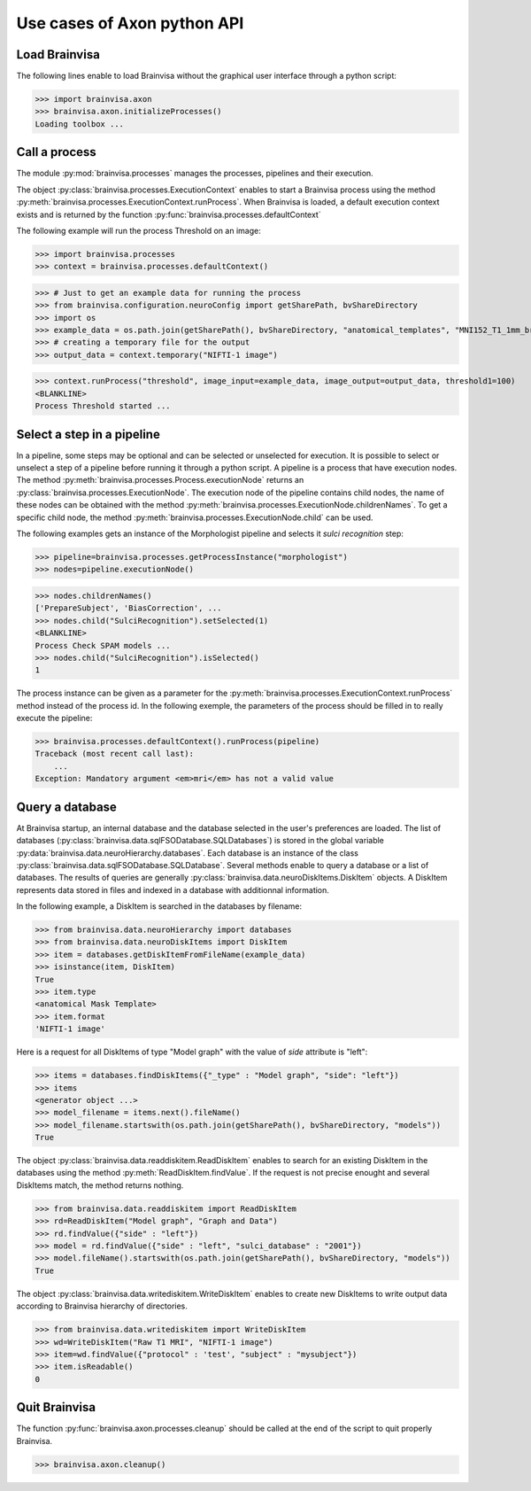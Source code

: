 Use cases of Axon python API
============================

Load Brainvisa
--------------

The following lines enable to load Brainvisa without the graphical user interface through a python script:

>>> import brainvisa.axon
>>> brainvisa.axon.initializeProcesses()
Loading toolbox ...

Call a process
--------------

The module :py:mod:`brainvisa.processes` manages the processes, pipelines and their execution.

The object :py:class:`brainvisa.processes.ExecutionContext` enables to start a Brainvisa process using the method :py:meth:`brainvisa.processes.ExecutionContext.runProcess`.
When Brainvisa is loaded, a default execution context exists and is returned by the function :py:func:`brainvisa.processes.defaultContext`

The following example will run the process Threshold on an image:

>>> import brainvisa.processes
>>> context = brainvisa.processes.defaultContext()

>>> # Just to get an example data for running the process
>>> from brainvisa.configuration.neuroConfig import getSharePath, bvShareDirectory
>>> import os
>>> example_data = os.path.join(getSharePath(), bvShareDirectory, "anatomical_templates", "MNI152_T1_1mm_brain_mask.nii")
>>> # creating a temporary file for the output
>>> output_data = context.temporary("NIFTI-1 image")

>>> context.runProcess("threshold", image_input=example_data, image_output=output_data, threshold1=100)
<BLANKLINE>
Process Threshold started ...

Select a step in a pipeline
---------------------------

In a pipeline, some steps may be optional and can be selected or unselected for execution. 
It is possible to select or unselect a step of a pipeline before running it through a python script. 
A pipeline is a process that have execution nodes. The method :py:meth:`brainvisa.processes.Process.executionNode` returns an :py:class:`brainvisa.processes.ExecutionNode`.
The execution node of the pipeline contains child nodes, the name of these nodes can be obtained with the method :py:meth:`brainvisa.processes.ExecutionNode.childrenNames`.
To get a specific child node, the method :py:meth:`brainvisa.processes.ExecutionNode.child` can be used.

The following examples gets an instance of the Morphologist pipeline and selects it *sulci recognition* step:

>>> pipeline=brainvisa.processes.getProcessInstance("morphologist")
>>> nodes=pipeline.executionNode()

>>> nodes.childrenNames()
['PrepareSubject', 'BiasCorrection', ...
>>> nodes.child("SulciRecognition").setSelected(1)
<BLANKLINE>
Process Check SPAM models ...
>>> nodes.child("SulciRecognition").isSelected()
1

The process instance can be given as a parameter for the :py:meth:`brainvisa.processes.ExecutionContext.runProcess` method instead of the process id. 
In the following exemple, the parameters of the process should be filled in to really execute the pipeline:

>>> brainvisa.processes.defaultContext().runProcess(pipeline)
Traceback (most recent call last):
    ...
Exception: Mandatory argument <em>mri</em> has not a valid value

Query a database
----------------

At Brainvisa startup, an internal database and the database selected in the user's preferences are loaded. 
The list of databases (:py:class:`brainvisa.data.sqlFSODatabase.SQLDatabases`) is stored in the global variable :py:data:`brainvisa.data.neuroHierarchy.databases`.
Each database is an instance of the class :py:class:`brainvisa.data.sqlFSODatabase.SQLDatabase`.
Several methods enable to query a database or a list of databases. The results of queries are generally :py:class:`brainvisa.data.neuroDiskItems.DiskItem` objects. A DiskItem represents data stored in files and indexed in a database with additionnal information.

In the following example, a DiskItem is searched in the databases by filename:

>>> from brainvisa.data.neuroHierarchy import databases
>>> from brainvisa.data.neuroDiskItems import DiskItem
>>> item = databases.getDiskItemFromFileName(example_data)
>>> isinstance(item, DiskItem)
True
>>> item.type
<anatomical Mask Template>
>>> item.format
'NIFTI-1 image'


Here is a request for all DiskItems of type "Model graph" with the value of *side* attribute is "left":


>>> items = databases.findDiskItems({"_type" : "Model graph", "side": "left"})
>>> items
<generator object ...>
>>> model_filename = items.next().fileName()
>>> model_filename.startswith(os.path.join(getSharePath(), bvShareDirectory, "models"))
True

The object :py:class:`brainvisa.data.readdiskitem.ReadDiskItem` enables to search for an existing DiskItem in the databases using the method :py:meth:`ReadDiskItem.findValue`. If the request is not precise enought and several DiskItems match, the method returns nothing.

>>> from brainvisa.data.readdiskitem import ReadDiskItem
>>> rd=ReadDiskItem("Model graph", "Graph and Data")
>>> rd.findValue({"side" : "left"})
>>> model = rd.findValue({"side" : "left", "sulci_database" : "2001"})
>>> model.fileName().startswith(os.path.join(getSharePath(), bvShareDirectory, "models"))
True

The object :py:class:`brainvisa.data.writediskitem.WriteDiskItem` enables to create new DiskItems to write output data according to Brainvisa hierarchy of directories.

>>> from brainvisa.data.writediskitem import WriteDiskItem
>>> wd=WriteDiskItem("Raw T1 MRI", "NIFTI-1 image")
>>> item=wd.findValue({"protocol" : 'test', "subject" : "mysubject"})
>>> item.isReadable()
0

Quit Brainvisa
--------------

The function :py:func:`brainvisa.axon.processes.cleanup` should be called at the end of the script to quit properly Brainvisa.

>>> brainvisa.axon.cleanup()
